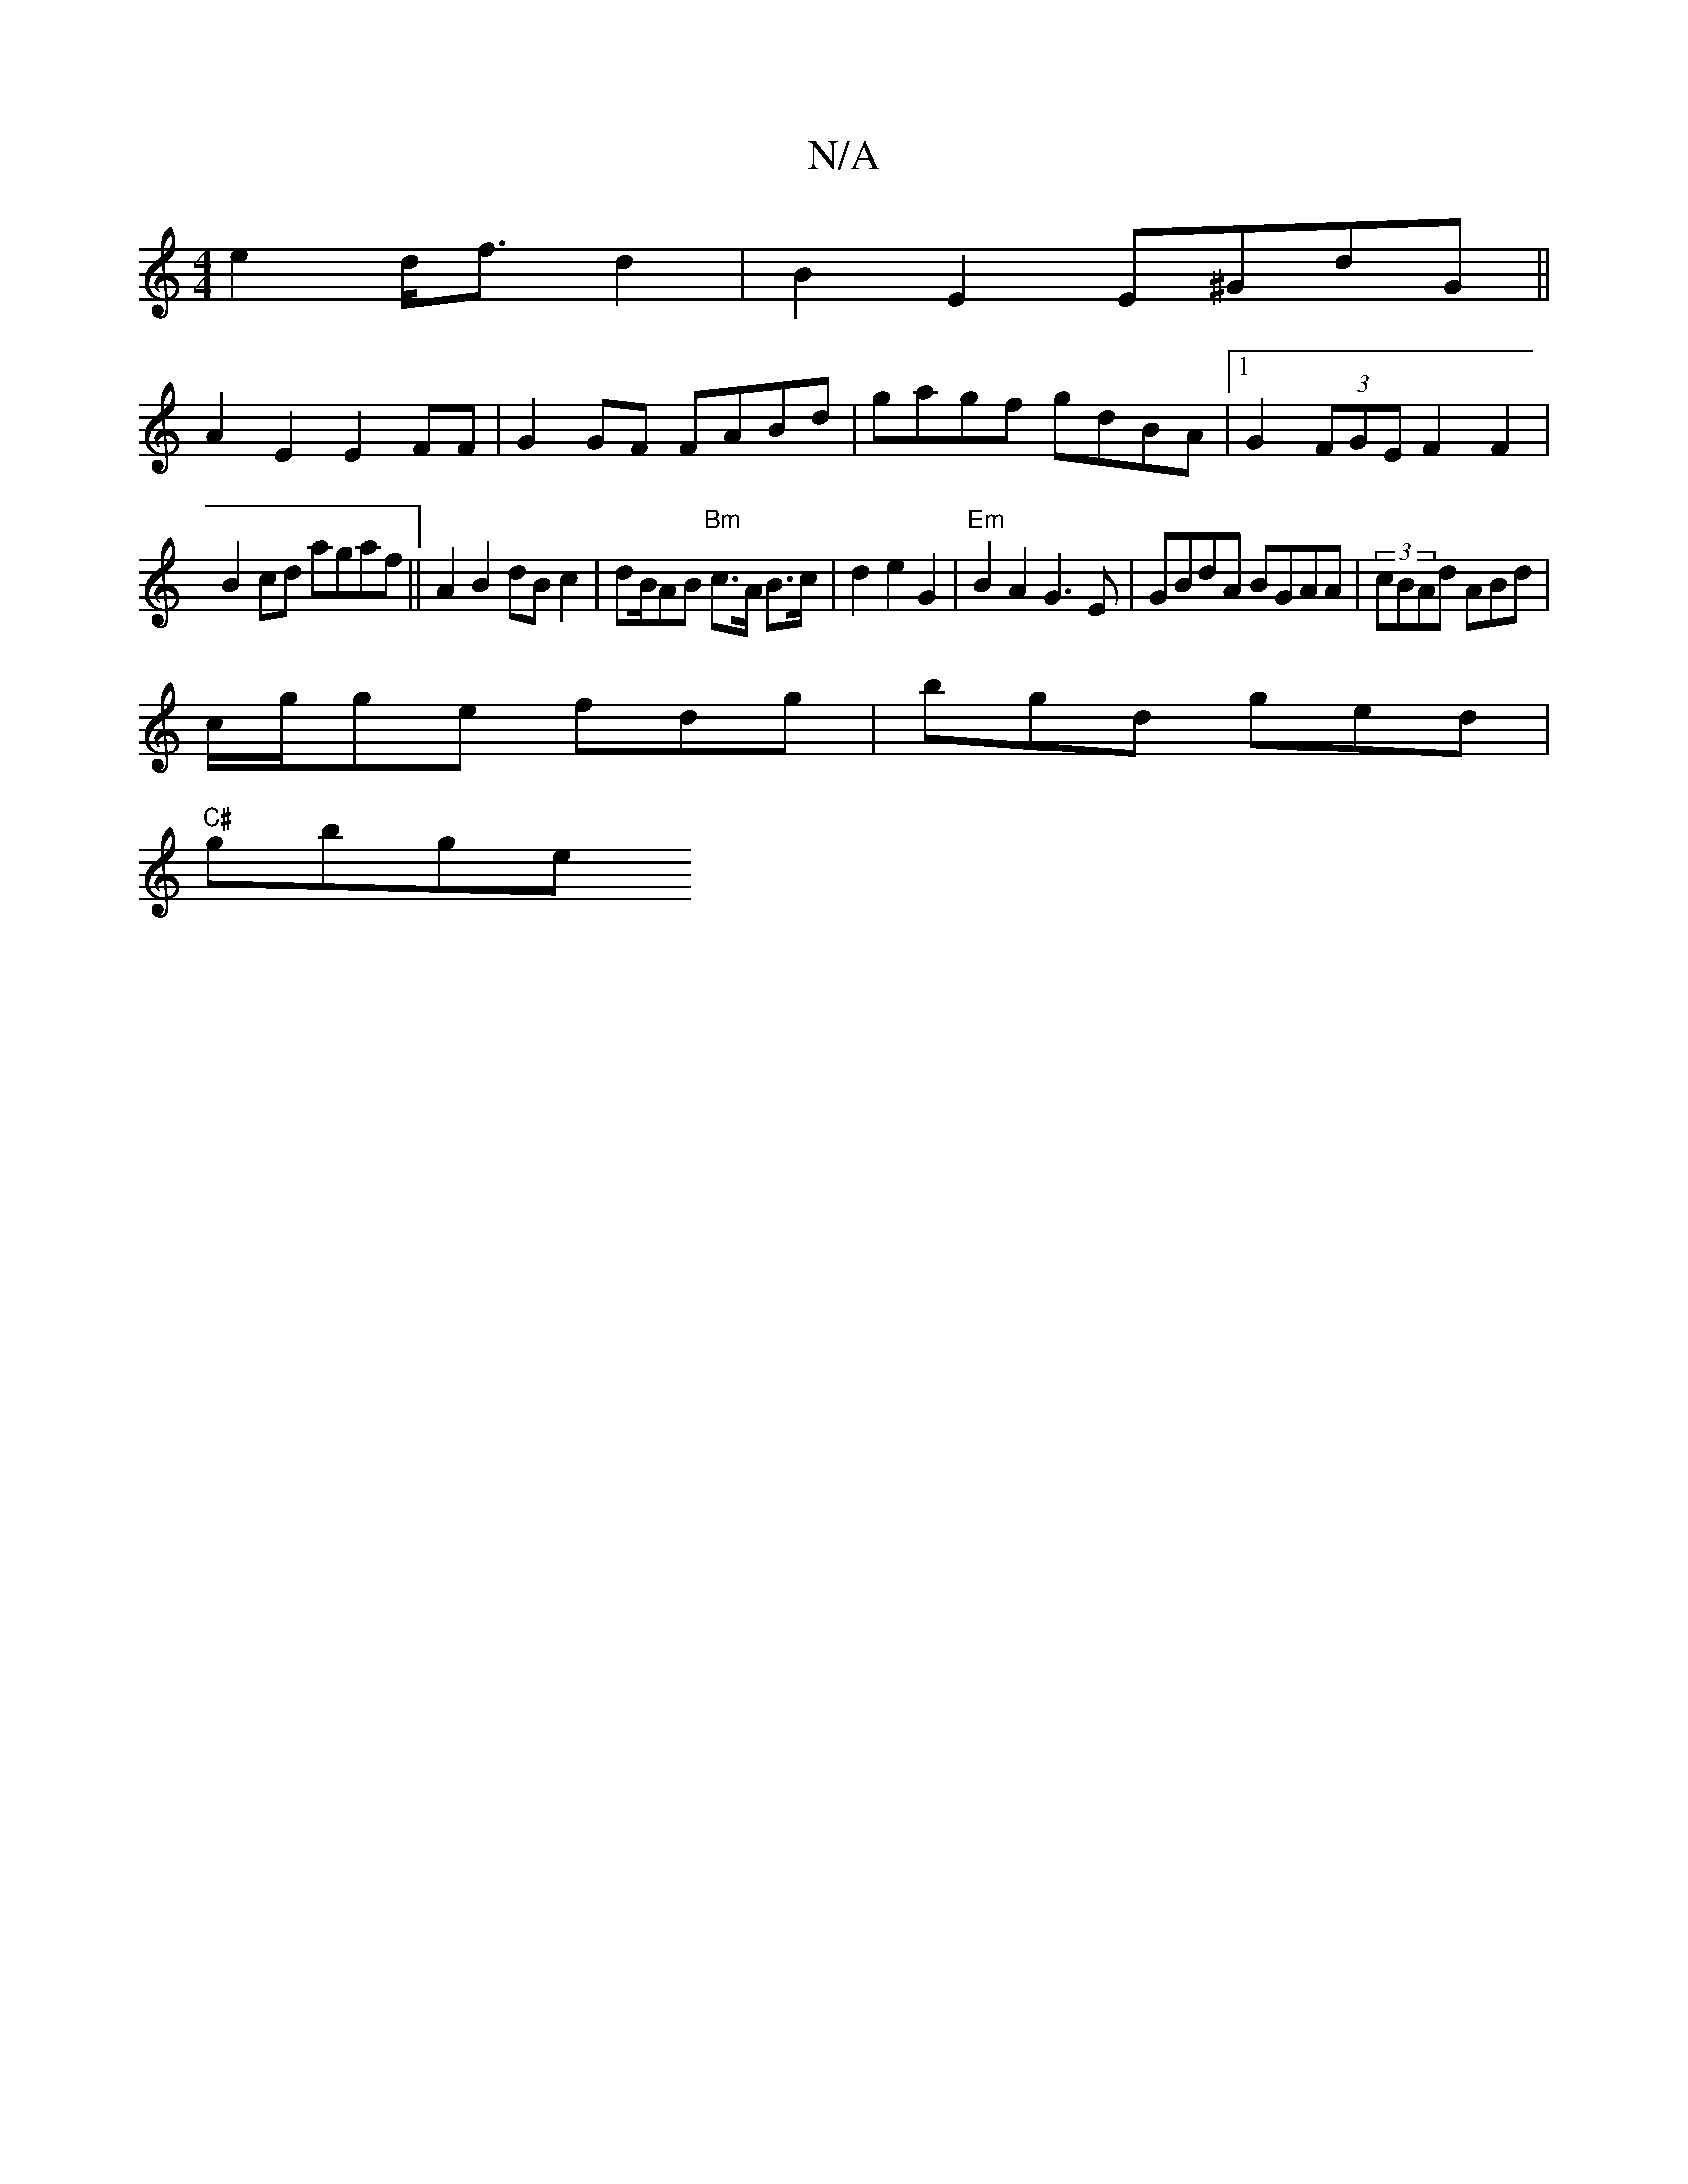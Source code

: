 X:1
T:N/A
M:4/4
R:N/A
K:Cmajor
 e2 d<fd2|B2E2 E^GdG||
A2 E2 E2 FF|G2 GF FABd | gagf gdBA|1 G2 (3FGE F2 F2|
B2cd agaf ||A2 B2 dB c2 | dB/AB "Bm"c>A B>c|d2 e2 G2 |"Em" B2A2 G3E|GBdA BGAA | (3cBAd ABd |
c/g/ge fdg | bgd ged|
"C#"gbge 